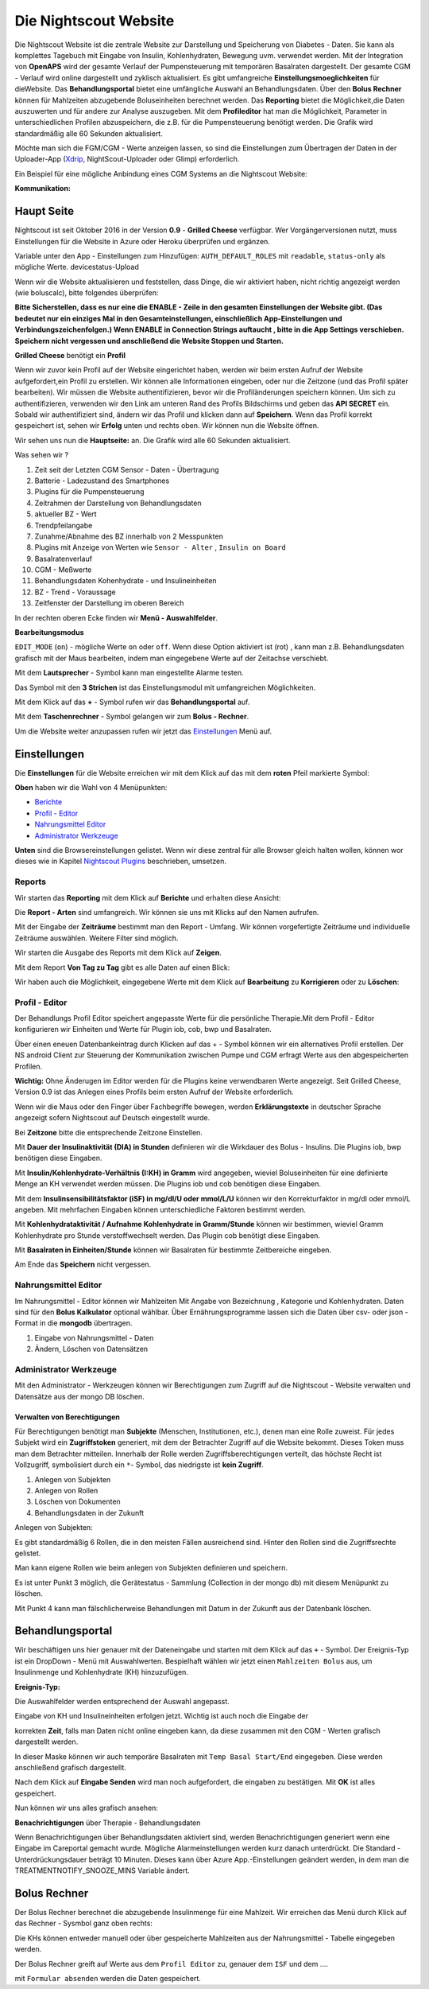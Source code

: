 .. _Die Nightscout Website:

Die Nightscout Website
======================

Die Nightscout Website ist die zentrale Website zur Darstellung und
Speicherung von Diabetes - Daten. Sie kann als komplettes Tagebuch mit
Eingabe von Insulin, Kohlenhydraten, Bewegung uvm. verwendet werden.
Mit der Integration von **OpenAPS** wird der gesamte Verlauf der
Pumpensteuerung mit temporären Basalraten dargestellt. Der gesamte CGM
- Verlauf wird online dargestellt und zyklisch aktualisiert. Es gibt
umfangreiche **Einstellungsmoeglichkeiten** für dieWebsite. 
Das **Behandlungsportal**  bietet eine umfängliche Auswahl an Behandlungsdaten. 
Über den **Bolus Rechner**  können für Mahlzeiten abzugebende Boluseinheiten berechnet werden.
Das **Reporting**  bietet die Möglichkeit,die Daten auszuwerten und für andere
zur Analyse auszugeben. Mit dem **Profileditor** hat man die Möglichkeit,
Parameter in unterschiedlichen Profilen abzuspeichern, die z.B. für
die Pumpensteuerung benötigt werden. Die Grafik wird standardmäßig
alle 60 Sekunden aktualisiert.

Möchte man sich die FGM/CGM - Werte anzeigen lassen, so sind die
Einstellungen zum Übertragen der Daten in der Uploader-App
(`Xdrip <../grundlagen/xdrip/xdrip_app.md>`__, NightScout-Uploader oder
Glimp) erforderlich.

Ein Beispiel für eine mögliche Anbindung eines CGM Systems an die
Nightscout Website:

**Kommunikation:**

|nightscout_principle|



Haupt Seite
-----------

Nightscout ist seit Oktober 2016 in der Version **0.9** - **Grilled
Cheese** verfügbar. Wer Vorgängerversionen nutzt, muss Einstellungen für
die Website in Azure oder Heroku überprüfen und ergänzen.

Variable unter den App - Einstellungen zum Hinzufügen:
``AUTH_DEFAULT_ROLES`` mit ``readable``, ``status-only`` als mögliche
Werte.
devicestatus-Upload

Wenn wir die Website aktualisieren und feststellen, dass Dinge, die wir
aktiviert haben, nicht richtig angezeigt werden (wie boluscalc), bitte
folgendes überprüfen:

**Bitte Sicherstellen, dass es nur eine die ENABLE - Zeile in den
gesamten Einstellungen der Website gibt. (Das bedeutet nur ein einziges
Mal in den Gesamteinstellungen, einschließlich App-Einstellungen und
Verbindungszeichenfolgen.)
Wenn ENABLE in Connection Strings auftaucht , bitte in die App Settings
verschieben. Speichern nicht vergessen und anschließend die Website
Stoppen und Starten.**

**Grilled Cheese** benötigt ein **Profil**

Wenn wir zuvor kein Profil auf der Website eingerichtet haben, werden
wir beim ersten Aufruf der Website aufgefordert,ein Profil zu erstellen.
Wir können alle Informationen eingeben, oder nur die Zeitzone (und das
Profil später bearbeiten). Wir müssen die Website authentifizieren,
bevor wir die Profiländerungen speichern können. Um sich zu
authentifizieren, verwenden wir den Link am unteren Rand des Profils
Bildschirms und geben das **API SECRET** ein. Sobald wir authentifiziert
sind, ändern wir das Profil und klicken dann auf **Speichern**. Wenn das
Profil korrekt gespeichert ist, sehen wir **Erfolg** unten und rechts
oben. Wir können nun die Website öffnen.

Wir sehen uns nun die **Hauptseite:** an. Die Grafik wird alle 60
Sekunden aktualisiert.

|nightscout_base_site|

Was sehen wir ?

#. Zeit seit der Letzten CGM Sensor - Daten - Übertragung
#. Batterie - Ladezustand des Smartphones
#. Plugins für die Pumpensteuerung
#. Zeitrahmen der Darstellung von Behandlungsdaten
#. aktueller BZ - Wert
#. Trendpfeilangabe
#. Zunahme/Abnahme des BZ innerhalb von 2 Messpunkten
#. Plugins mit Anzeige von Werten wie ``Sensor - Alter`` ,
   ``Insulin on Board``
#. Basalratenverlauf
#. CGM - Meßwerte
#. Behandlungsdaten Kohenhydrate - und Insulineinheiten
#. BZ - Trend - Voraussage
#. Zeitfenster der Darstellung im oberen Bereich

In der rechten oberen Ecke finden wir **Menü - Auswahlfelder**.

|Menüpunkte|

**Bearbeitungsmodus**

``EDIT_MODE`` (``on``) - mögliche Werte ``on`` oder ``off``. Wenn diese
Option aktiviert ist (rot) , kann man z.B. Behandlungsdaten grafisch mit
der Maus bearbeiten, indem man eingegebene Werte auf der Zeitachse
verschiebt.

Mit dem **Lautsprecher** - Symbol kann man eingestellte Alarme testen.

Das Symbol mit den **3 Strichen** ist das Einstellungsmodul mit
umfangreichen Möglichkeiten.

Mit dem Klick auf das **+** - Symbol rufen wir das **Behandlungsportal**
auf.

Mit dem **Taschenrechner** - Symbol gelangen wir zum **Bolus -
Rechner**.

Um die Website weiter anzupassen rufen wir jetzt das
`Einstellungen <../nightscout/settings.md>`__ Menü auf.


Einstellungen
-------------

Die **Einstellungen** für die Website erreichen wir mit dem Klick auf
das mit dem **roten** Pfeil markierte Symbol:

**Oben** haben wir die Wahl von 4 Menüpunkten:

-  `Berichte <../nightscout/settings.md#berichte>`__
-  `Profil - Editor <../nightscout/settings.md#profil---editor>`__
-  `Nahrungsmittel
   Editor <../nightscout/settings.md#nahrungsmittel-editor>`__
-  `Administrator
   Werkzeuge <../nightscout/settings.md#administrator-werkzeuge>`__

**Unten** sind die Browsereinstellungen gelistet. Wenn wir diese zentral
für alle Browser gleich halten wollen, können wor dieses wie in Kapitel
`Nightscout Plugins <../nightscout/azure_plugins.md>`__ beschrieben,
umsetzen.

|Einstellungen|

Reports
~~~~~~~

Wir starten das **Reporting** mit dem Klick auf **Berichte** und
erhalten diese Ansicht:

|nightscout_reporting_config|

Die **Report - Arten** sind umfangreich. Wir können sie uns mit Klicks
auf den Namen aufrufen.

Mit der Eingabe der **Zeiträume** bestimmt man den Report - Umfang.
Wir können vorgefertigte Zeiträume und individuelle Zeiträume
auswählen. Weitere Filter sind möglich.

Wir starten die Ausgabe des Reports mit dem Klick auf **Zeigen**.

Mit dem Report **Von Tag zu Tag** gibt es alle Daten auf einen Blick:

|nightscout_reporting_daily_graph|

Wir haben auch die Möglichkeit, eingegebene Werte mit dem Klick auf
**Bearbeitung** zu **Korrigieren** oder zu **Löschen**:

|nightscout_change_treatments|


Profil - Editor
~~~~~~~~~~~~~~~

Der Behandlungs Profil Editor speichert angepasste Werte für die
persönliche Therapie.Mit dem Profil - Editor konfigurieren wir Einheiten
und Werte für Plugin iob, cob, bwp und Basalraten.

Über einen eneuen Datenbankeintrag durch Klicken auf das + - Symbol
können wir ein alternatives Profil erstellen. Der NS android Client
zur Steuerung der Kommunikation zwischen Pumpe und CGM erfragt Werte
aus den abgespeicherten Profilen.

**Wichtig:** Ohne Änderugen im Editor werden für die Plugins keine
verwendbaren Werte angezeigt. Seit Grilled Cheese, Version 0.9 ist das
Anlegen eines Profils beim ersten Aufruf der Website erforderlich.

|nightscout_profile_editor_plugins|

Wenn wir die Maus oder den Finger über Fachbegriffe bewegen, werden
**Erklärungstexte** in deutscher Sprache angezeigt sofern Nightscout auf Deutsch eingestellt wurde.

Bei **Zeitzone** bitte die entsprechende Zeitzone Einstellen.

Mit **Dauer der Insulinaktivität (DIA) in Stunden** definieren wir die
Wirkdauer des Bolus - Insulins. Die Plugins iob, bwp benötigen diese
Eingaben.

Mit **Insulin/Kohlenhydrate-Verhältnis (I:KH) in Gramm** wird angegeben,
wieviel Boluseinheiten für eine definierte Menge an KH verwendet werden
müssen. Die Plugins iob und cob benötigen diese Eingaben.

Mit dem **Insulinsensibilitätsfaktor (iSF) in mg/dl/U oder mmol/L/U**
können wir den Korrekturfaktor in mg/dl oder mmol/L angeben. Mit
mehrfachen Eingaben können unterschiedliche Faktoren bestimmt werden.

Mit **Kohlenhydrataktivität / Aufnahme Kohlenhydrate in Gramm/Stunde**
können wir bestimmen, wieviel Gramm Kohlenhydrate pro Stunde
verstoffwechselt werden. Das Plugin cob benötigt diese Eingaben.

Mit **Basalraten in Einheiten/Stunde** können wir Basalraten für
bestimmte Zeitbereiche eingeben.

Am Ende das **Speichern** nicht vergessen.

Nahrungsmittel Editor
~~~~~~~~~~~~~~~~~~~~~

|nightscout_nahrungsmittel_editor|

Im Nahrungsmittel - Editor können wir Mahlzeiten Mit Angabe von
Bezeichnung , Kategorie und Kohlenhydraten. Daten sind für den **Bolus
Kalkulator** optional wählbar. Über Ernährungsprogramme lassen sich die
Daten über csv- oder json - Format in die **mongodb** übertragen.

#. Eingabe von Nahrungsmittel - Daten
#. Ändern, Löschen von Datensätzen

Administrator Werkzeuge
~~~~~~~~~~~~~~~~~~~~~~~

|nightscout_administrator_werkzeuge|

Mit den Administrator - Werkzeugen können wir Berechtigungen zum Zugriff
auf die Nightscout - Website verwalten und Datensätze aus der mongo DB
löschen.

Verwalten von Berechtigungen
^^^^^^^^^^^^^^^^^^^^^^^^^^^^

Für Berechtigungen benötigt man **Subjekte** (Menschen, Institutionen,
etc.), denen man eine Rolle zuweist. Für jedes Subjekt wird ein
**Zugriffstoken** generiert, mit dem der Betrachter Zugriff auf die
Website bekommt. Dieses Token muss man dem Betrachter mitteilen.
Innerhalb der Rolle werden Zugriffsberechtigungen verteilt, das höchste
Recht ist Vollzugriff, symbolisiert durch ein ``*``- Symbol, das
niedrigste ist **kein Zugriff**.

#. Anlegen von Subjekten
#. Anlegen von Rollen
#. Löschen von Dokumenten
#. Behandlungsdaten in der Zukunft

Anlegen von Subjekten:

|nightscout_subjects|

Es gibt standardmäßig 6 Rollen, die in den meisten Fällen ausreichend
sind. Hinter den Rollen sind die Zugriffsrechte gelistet.

Man kann eigene Rollen wie beim anlegen von Subjekten definieren und
speichern.

Es ist unter Punkt 3 möglich, die Gerätestatus - Sammlung (Collection in
der mongo db) mit diesem Menüpunkt zu löschen.

Mit Punkt 4 kann man fälschlicherweise Behandlungen mit Datum in der
Zukunft aus der Datenbank löschen.

Behandlungsportal
-----------------

Wir beschäftigen uns hier genauer mit der Dateneingabe und starten mit
dem Klick auf das ``+`` - Symbol. Der Ereignis-Typ ist ein DropDown -
Menü mit Auswahlwerten. Bespielhaft wählen wir jetzt einen
``Mahlzeiten Bolus`` aus, um Insulinmenge und Kohlenhydrate (KH)
hinzuzufügen.

**Ereignis-Typ:**

|nightscout_careportal|

Die Auswahlfelder werden entsprechend der Auswahl angepasst.

Eingabe von KH und Insulineinheiten erfolgen jetzt. Wichtig ist auch
noch die Eingabe der

korrekten **Zeit**, falls man Daten nicht online eingeben kann, da
diese zusammen mit den CGM - Werten grafisch dargestellt werden.

In dieser Maske können wir auch temporäre Basalraten mit
``Temp Basal Start/End`` eingegeben. Diese werden anschließend
grafisch dargestellt.

Nach dem Klick auf **Eingabe Senden** wird man noch aufgefordert, die
eingaben zu bestätigen. Mit **OK** ist alles gespeichert.

Nun können wir uns alles grafisch ansehen:

|nightscout_cp_entries|

**Benachrichtigungen** über Therapie - Behandlungsdaten

Wenn Benachrichtigungen über Behandlungsdaten aktiviert sind, werden
Benachrichtigungen generiert wenn eine Eingabe im Careportal gemacht
wurde. Mögliche Alarmeinstellungen werden kurz danach unterdrückt. Die
Standard - Unterdrückungsdauer beträgt 10 Minuten. Dieses kann über
Azure App.-Einstellungen geändert werden, in dem man die
TREATMENTNOTIFY\_SNOOZE\_MINS
Variable ändert.

Bolus Rechner
-------------

Der Bolus Rechner berechnet die abzugebende Insulinmenge für eine
Mahlzeit. Wir erreichen das Menü durch Klick auf das Rechner - Sysmbol
ganz oben rechts:

|Bolus Rechner|

Die KHs können entweder manuell oder über gespeicherte Mahlzeiten aus
der Nahrungsmittel - Tabelle eingegeben werden.

Der Bolus Rechner greift auf Werte aus dem ``Profil Editor`` zu,
genauer dem ``ISF`` und dem ....

mit ``Formular absenden`` werden die Daten gespeichert.

.. |Bolus Rechner| image:: ../images/nightscout/nightscout_bolus_calculator.jpg
.. |nightscout_careportal| image:: ../images/nightscout/nightscout_careportal.jpg
.. |nightscout_cp_entries| image:: ../images/nightscout/nightscout_cp_entries.jpg
.. |nightscout_profile_editor_plugins| image:: ../images/nightscout/nightscout_profile_editor.jpg
.. |nightscout_reporting_config| image:: ../images/nightscout/nightscout_reporting_config.jpg
.. |nightscout_reporting_daily_graph| image:: ../images/nightscout/nightscout_reporting_daily_graph.jpg
.. |nightscout_change_treatments| image:: ../images/nightscout/nightscout_change_treatments.jpg
.. |Einstellungen| image:: ../images/nightscout/nightscout_config_menue.jpg
.. |nightscout_nahrungsmittel_editor| image:: ../images/nightscout/nightscout_nahrungsmittel_editor.jpg
.. |nightscout_administrator_werkzeuge| image:: ../images/nightscout/nightscout_administrator_werkzeuge.jpg
.. |nightscout_subjects| image:: ../images/nightscout/nightscout_admin_tools_subject.PNG
.. |nightscout_base_site| image:: ../images/nightscout/nightscout_base_site.jpg
.. |Menüpunkte| image:: ../images/nightscout/grilledcheese-edit2.png
.. |nightscout_principle| image:: ../images/nightscout/nightscout_principle.jpg


